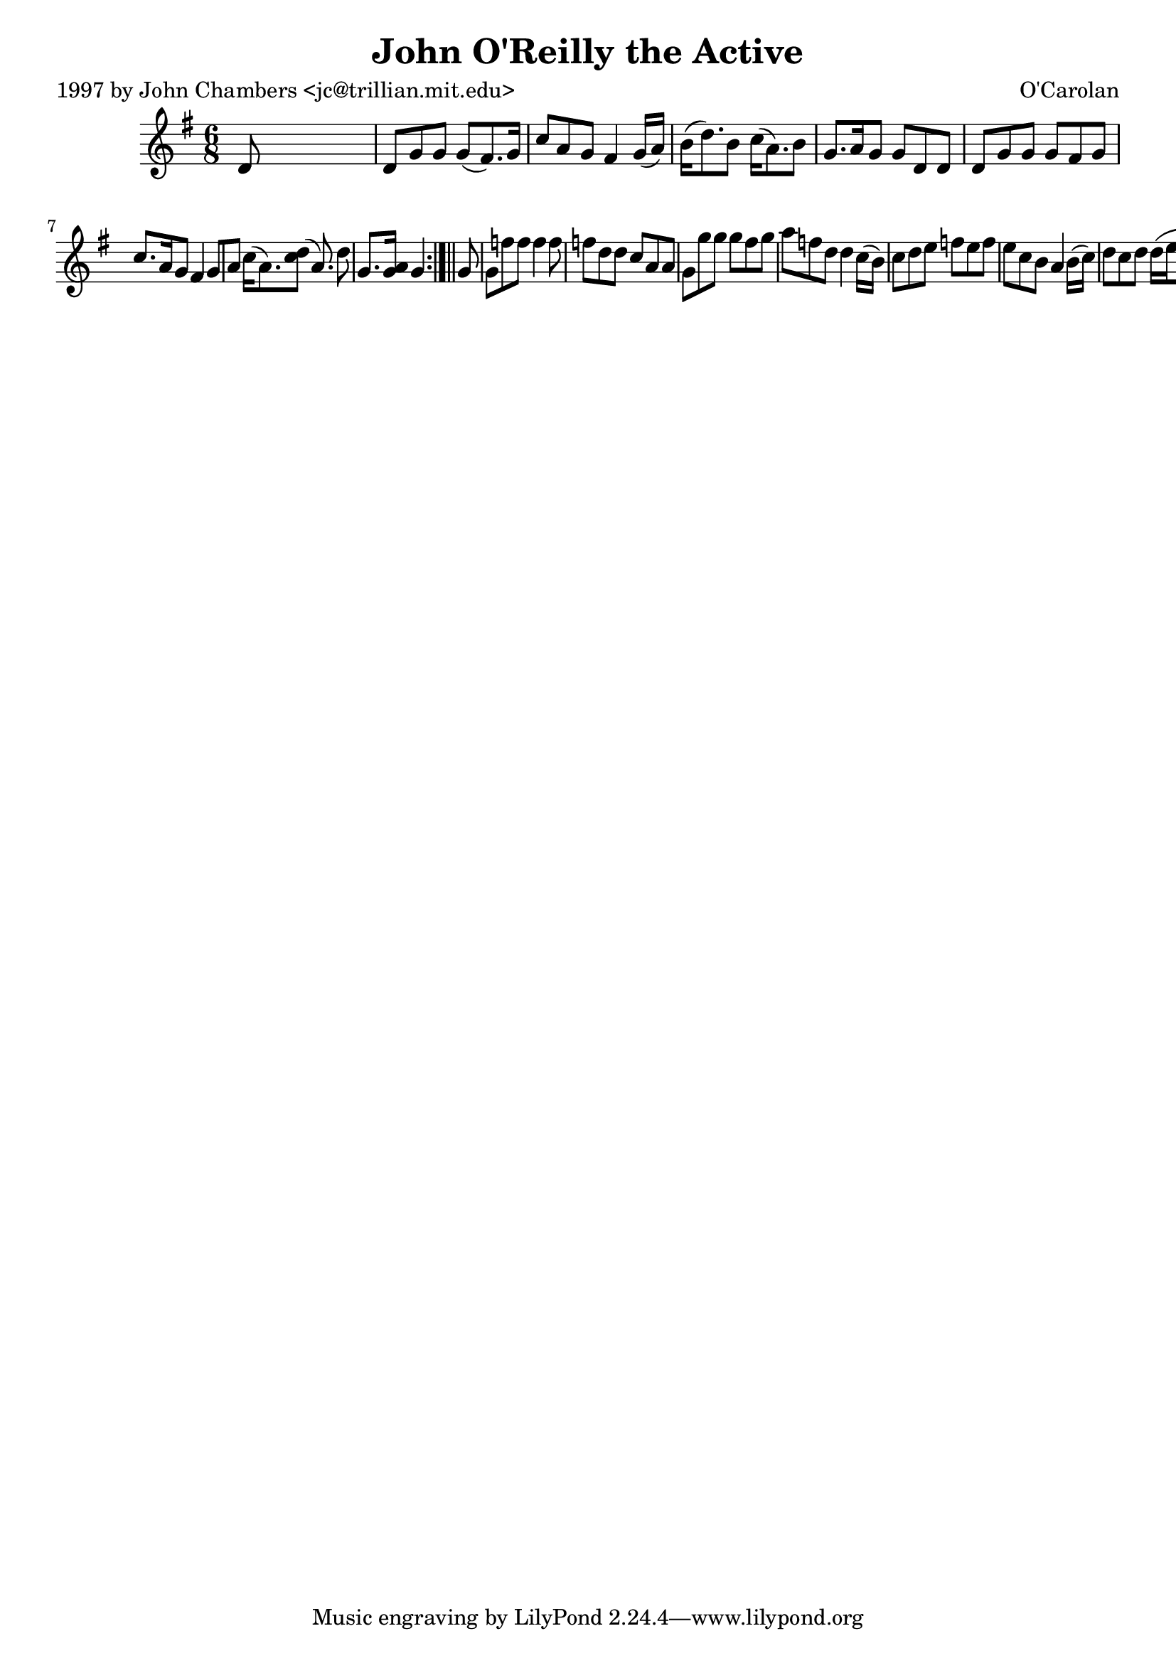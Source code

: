 
\version "2.16.2"
% automatically converted by musicxml2ly from xml/0645_jc.xml

%% additional definitions required by the score:
\language "english"


\header {
    poet = "1997 by John Chambers <jc@trillian.mit.edu>"
    encoder = "abc2xml version 63"
    encodingdate = "2015-01-25"
    composer = "O'Carolan"
    title = "John O'Reilly the Active"
    }

\layout {
    \context { \Score
        autoBeaming = ##f
        }
    }
PartPOneVoiceOne =  \relative d' {
    \repeat volta 2 {
        \repeat volta 2 {
            \key g \major \time 6/8 d8 s8*5 | % 2
            d8 [ g8 g8 ] g8 ( [ fs8. ) g16 ] | % 3
            c8 [ a8 g8 ] fs4 g16 ( [ a16 ) ] | % 4
            b16 ( [ d8. ) b8 ] c16 ( [ a8. ) b8 ] | % 5
            g8. [ a16 g8 ] g8 [ d8 d8 ] | % 6
            d8 [ g8 g8 ] g8 [ fs8 g8 ] | % 7
            c8. [ a16 g8 ] fs4 g8 [ a8 ] | % 8
            c16 ( [ a8. ) <d c>8 ] ( [ a8. ) d8 ] | % 9
            g,8. [ <a g>16 ] s16 g4 }
        s8*7 | % 11
        g8 s8*5 | % 12
        g8 [ f'8 f8 ] f4 f8 | % 13
        f8 [ d8 d8 ] c8 [ a8 a8 ] | % 14
        g8 [ g'8 g8 ] g8 [ fs8 g8 ] | % 15
        a8 [ f8 d8 ] d4 c16 ( [ b16 ) ] | % 16
        c8 [ d8 e8 ] f8 [ e8 f8 ] | % 17
        e8 [ c8 b8 ] a4 b16 ( [ c16 ) ] | % 18
        d8 [ c8 d8 ] d16 ( [ e16 f8 ) e16 ( d16 ) ] | % 19
        c8 [ a8 g8 ] g4 }
    }


% The score definition
\score {
    <<
        \new Staff <<
            \context Staff << 
                \context Voice = "PartPOneVoiceOne" { \PartPOneVoiceOne }
                >>
            >>
        
        >>
    \layout {}
    % To create MIDI output, uncomment the following line:
    %  \midi {}
    }

